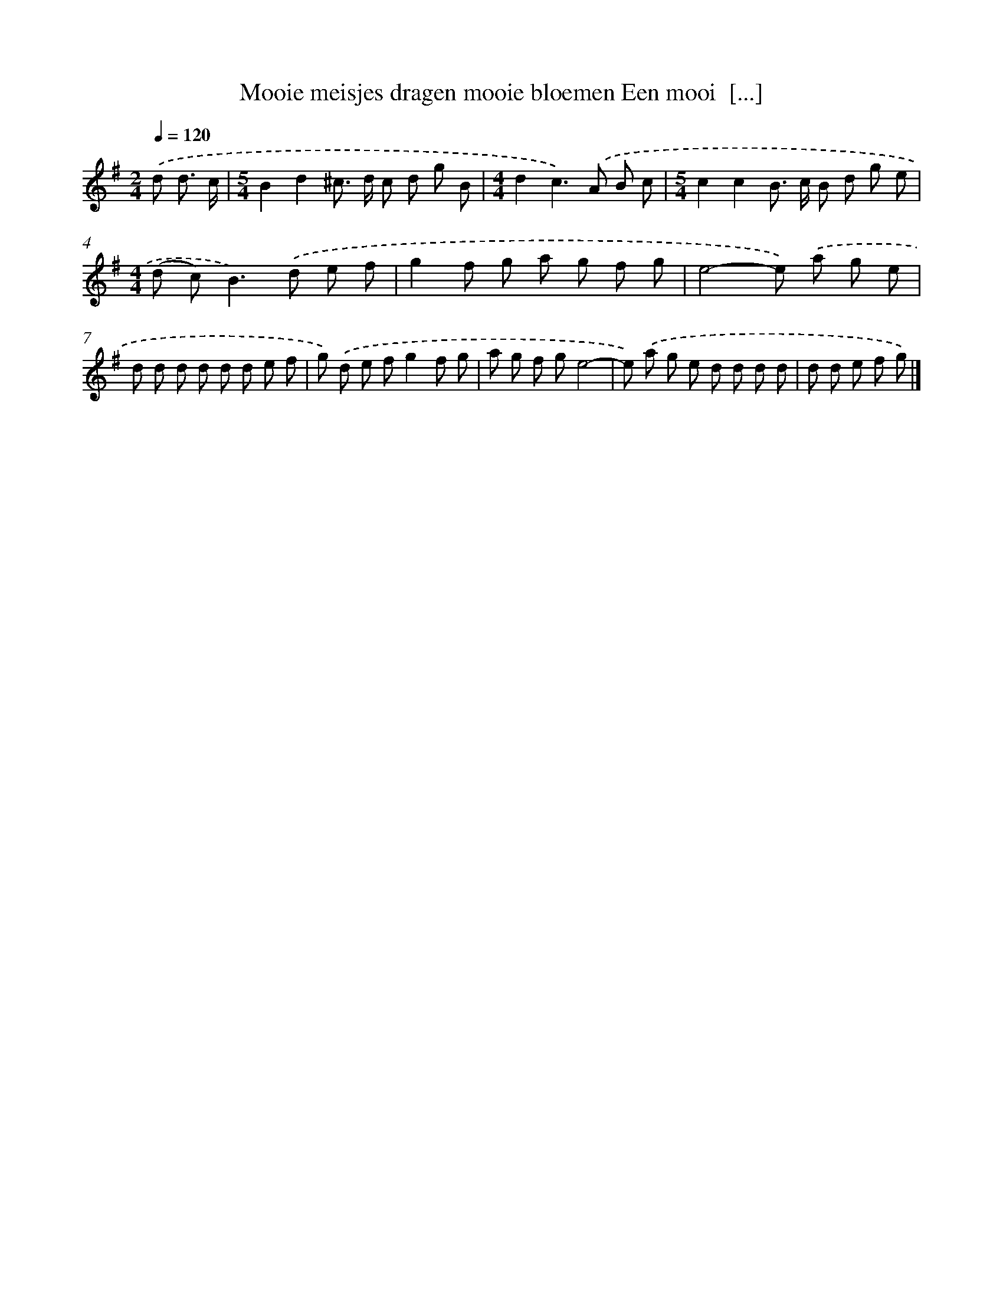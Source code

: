 X: 3960
T: Mooie meisjes dragen mooie bloemen Een mooi  [...]
%%abc-version 2.0
%%abcx-abcm2ps-target-version 5.9.1 (29 Sep 2008)
%%abc-creator hum2abc beta
%%abcx-conversion-date 2018/11/01 14:36:05
%%humdrum-veritas 3328673180
%%humdrum-veritas-data 2626108273
%%continueall 1
%%barnumbers 0
L: 1/8
M: 2/4
Q: 1/4=120
K: G clef=treble
.('d d3/ c/ [I:setbarnb 1]|
[M:5/4]B2d2^c> d c d g B |
[M:4/4]d2c2>).('A2 B c |
[M:5/4]c2c2B> c B d g e |
[M:4/4](d c2<)B2).('d e f |
g2f g a g f g |
e4-e) .('a g e |
d d d d d d e f |
g) .('d e fg2f g |
a g f ge4- |
e) .('a g e d d d d |
d d e f g) |]
